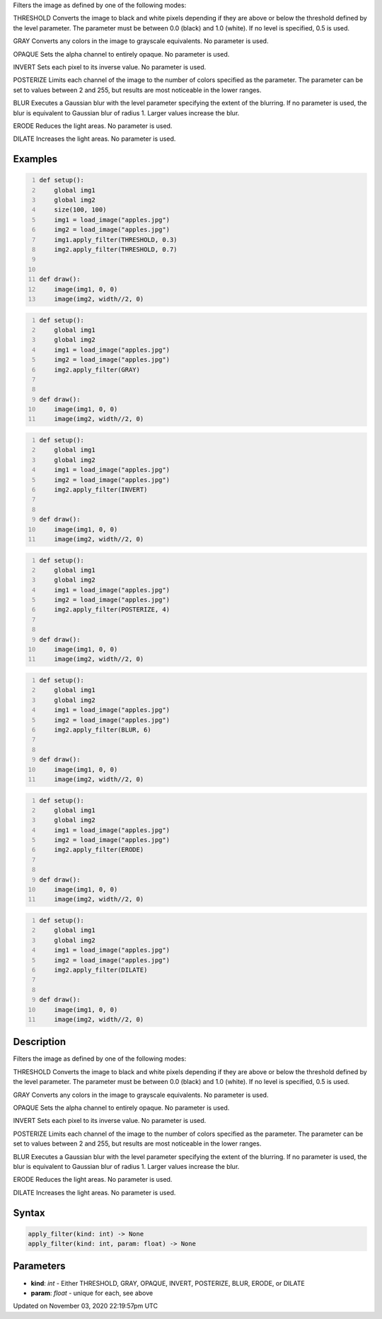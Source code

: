 .. title: apply_filter()
.. slug: py5image_apply_filter
.. date: 2020-11-03 22:19:57 UTC+00:00
.. tags:
.. category:
.. link:
.. description: py5 apply_filter() documentation
.. type: text

Filters the image as defined by one of the following modes:

THRESHOLD
Converts the image to black and white pixels depending if they are above or below the threshold defined by the level parameter. The parameter must be between 0.0 (black) and 1.0 (white). If no level is specified, 0.5 is used.

GRAY
Converts any colors in the image to grayscale equivalents. No parameter is used.

OPAQUE
Sets the alpha channel to entirely opaque. No parameter is used.

INVERT
Sets each pixel to its inverse value. No parameter is used.

POSTERIZE
Limits each channel of the image to the number of colors specified as the parameter. The parameter can be set to values between 2 and 255, but results are most noticeable in the lower ranges.

BLUR
Executes a Gaussian blur with the level parameter specifying the extent of the blurring. If no parameter is used, the blur is equivalent to Gaussian blur of radius 1. Larger values increase the blur.

ERODE
Reduces the light areas. No parameter is used.

DILATE
Increases the light areas. No parameter is used.

Examples
========

.. raw:: html

    <div class="example-table">

.. raw:: html

    <div class="example-row"><div class="example-cell-image">

.. image:: /images/reference/Py5Image_apply_filter_0.png
    :alt: example picture for apply_filter()

.. raw:: html

    </div><div class="example-cell-code">

.. code:: python
    :number-lines:

    def setup():
        global img1
        global img2
        size(100, 100)
        img1 = load_image("apples.jpg")
        img2 = load_image("apples.jpg")
        img1.apply_filter(THRESHOLD, 0.3)
        img2.apply_filter(THRESHOLD, 0.7)


    def draw():
        image(img1, 0, 0)
        image(img2, width//2, 0)

.. raw:: html

    </div></div>

.. raw:: html

    <div class="example-row"><div class="example-cell-image">

.. image:: /images/reference/Py5Image_apply_filter_1.png
    :alt: example picture for apply_filter()

.. raw:: html

    </div><div class="example-cell-code">

.. code:: python
    :number-lines:

    def setup():
        global img1
        global img2
        img1 = load_image("apples.jpg")
        img2 = load_image("apples.jpg")
        img2.apply_filter(GRAY)


    def draw():
        image(img1, 0, 0)
        image(img2, width//2, 0)

.. raw:: html

    </div></div>

.. raw:: html

    <div class="example-row"><div class="example-cell-image">

.. image:: /images/reference/Py5Image_apply_filter_2.png
    :alt: example picture for apply_filter()

.. raw:: html

    </div><div class="example-cell-code">

.. code:: python
    :number-lines:

    def setup():
        global img1
        global img2
        img1 = load_image("apples.jpg")
        img2 = load_image("apples.jpg")
        img2.apply_filter(INVERT)


    def draw():
        image(img1, 0, 0)
        image(img2, width//2, 0)

.. raw:: html

    </div></div>

.. raw:: html

    <div class="example-row"><div class="example-cell-image">

.. image:: /images/reference/Py5Image_apply_filter_3.png
    :alt: example picture for apply_filter()

.. raw:: html

    </div><div class="example-cell-code">

.. code:: python
    :number-lines:

    def setup():
        global img1
        global img2
        img1 = load_image("apples.jpg")
        img2 = load_image("apples.jpg")
        img2.apply_filter(POSTERIZE, 4)


    def draw():
        image(img1, 0, 0)
        image(img2, width//2, 0)

.. raw:: html

    </div></div>

.. raw:: html

    <div class="example-row"><div class="example-cell-image">

.. image:: /images/reference/Py5Image_apply_filter_4.png
    :alt: example picture for apply_filter()

.. raw:: html

    </div><div class="example-cell-code">

.. code:: python
    :number-lines:

    def setup():
        global img1
        global img2
        img1 = load_image("apples.jpg")
        img2 = load_image("apples.jpg")
        img2.apply_filter(BLUR, 6)


    def draw():
        image(img1, 0, 0)
        image(img2, width//2, 0)

.. raw:: html

    </div></div>

.. raw:: html

    <div class="example-row"><div class="example-cell-image">

.. image:: /images/reference/Py5Image_apply_filter_5.png
    :alt: example picture for apply_filter()

.. raw:: html

    </div><div class="example-cell-code">

.. code:: python
    :number-lines:

    def setup():
        global img1
        global img2
        img1 = load_image("apples.jpg")
        img2 = load_image("apples.jpg")
        img2.apply_filter(ERODE)


    def draw():
        image(img1, 0, 0)
        image(img2, width//2, 0)

.. raw:: html

    </div></div>

.. raw:: html

    <div class="example-row"><div class="example-cell-image">

.. image:: /images/reference/Py5Image_apply_filter_6.png
    :alt: example picture for apply_filter()

.. raw:: html

    </div><div class="example-cell-code">

.. code:: python
    :number-lines:

    def setup():
        global img1
        global img2
        img1 = load_image("apples.jpg")
        img2 = load_image("apples.jpg")
        img2.apply_filter(DILATE)


    def draw():
        image(img1, 0, 0)
        image(img2, width//2, 0)

.. raw:: html

    </div></div>

.. raw:: html

    </div>

Description
===========

Filters the image as defined by one of the following modes:

THRESHOLD
Converts the image to black and white pixels depending if they are above or below the threshold defined by the level parameter. The parameter must be between 0.0 (black) and 1.0 (white). If no level is specified, 0.5 is used.

GRAY
Converts any colors in the image to grayscale equivalents. No parameter is used.

OPAQUE
Sets the alpha channel to entirely opaque. No parameter is used.

INVERT
Sets each pixel to its inverse value. No parameter is used.

POSTERIZE
Limits each channel of the image to the number of colors specified as the parameter. The parameter can be set to values between 2 and 255, but results are most noticeable in the lower ranges.

BLUR
Executes a Gaussian blur with the level parameter specifying the extent of the blurring. If no parameter is used, the blur is equivalent to Gaussian blur of radius 1. Larger values increase the blur.

ERODE
Reduces the light areas. No parameter is used.

DILATE
Increases the light areas. No parameter is used.

Syntax
======

.. code:: python

    apply_filter(kind: int) -> None
    apply_filter(kind: int, param: float) -> None

Parameters
==========

* **kind**: `int` - Either THRESHOLD, GRAY, OPAQUE, INVERT, POSTERIZE, BLUR, ERODE, or DILATE
* **param**: `float` - unique for each, see above


Updated on November 03, 2020 22:19:57pm UTC

